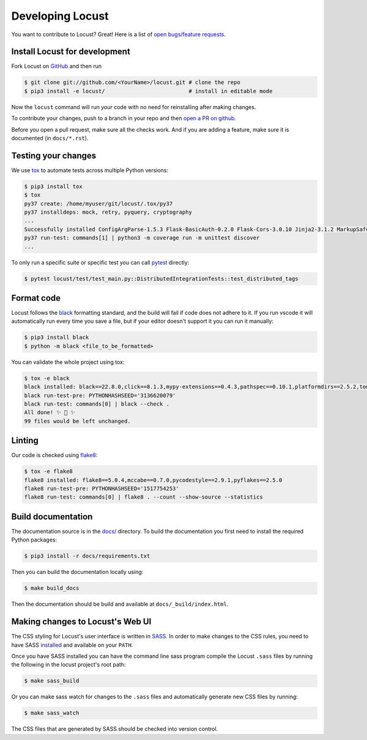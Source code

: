.. _developing-locust:

=================
Developing Locust
=================

You want to contribute to Locust? Great! Here is a list of `open bugs/feature requests <https://github.com/locustio/locust/issues>`_.

Install Locust for development
==============================

Fork Locust on `GitHub <https://github.com/locustio/locust/>`_ and then run

.. code-block:: console

    $ git clone git://github.com/<YourName>/locust.git # clone the repo
    $ pip3 install -e locust/                          # install in editable mode

Now the ``locust`` command will run *your* code with no need for reinstalling after making changes.

To contribute your changes, push to a branch in your repo and then `open a PR on github <https://github.com/locustio/locust/compare>`_. 

Before you open a pull request, make sure all the checks work. And if you are adding a feature, make sure it is documented (in ``docs/*.rst``).

Testing your changes
====================

We use `tox <https://tox.readthedocs.io/en/stable/>`_ to automate tests across multiple Python versions:

.. code-block:: console

    $ pip3 install tox
    $ tox
    py37 create: /home/myuser/git/locust/.tox/py37
    py37 installdeps: mock, retry, pyquery, cryptography
    ...
    Successfully installed ConfigArgParse-1.5.3 Flask-BasicAuth-0.2.0 Flask-Cors-3.0.10 Jinja2-3.1.2 MarkupSafe-2.1.1 Six-1.16.0 Werkzeug-2.2.2 brotli-1.0.9 click-8.1.3 flask-2.2.2 gevent-22.10.1 geventhttpclient-2.0.8 greenlet-1.1.3.post0 itsdangerous-2.1.2 locust-2.12.2 msgpack-1.0.4 psutil-5.9.2 pyzmq-24.0.1 roundrobin-0.0.4 typing-extensions-4.4.0 zope.event-4.5.0 zope.interface-5.5.0
    py37 run-test: commands[1] | python3 -m coverage run -m unittest discover
    ...

To only run a specific suite or specific test you can call `pytest <https://docs.pytest.org/>`_ directly:

.. code-block:: console

    $ pytest locust/test/test_main.py::DistributedIntegrationTests::test_distributed_tags

Format code
===========

Locust follows the `black <https://github.com/psf/black>`_ formatting standard, and the build will fail if code does not adhere to it. If you run vscode it will automatically run every time you save a file, but if your editor doesn't support it you can run it manually:

.. code-block:: console

    $ pip3 install black
    $ python -m black <file_to_be_formatted>

You can validate the whole project using tox:

.. code-block:: console

    $ tox -e black
    black installed: black==22.8.0,click==8.1.3,mypy-extensions==0.4.3,pathspec==0.10.1,platformdirs==2.5.2,tomli==2.0.1,typing_extensions==4.4.0
    black run-test-pre: PYTHONHASHSEED='3136620079'
    black run-test: commands[0] | black --check .
    All done! ✨ 🍰 ✨
    99 files would be left unchanged.

Linting
=======

Our code is checked using `flake8 <https://flake8.pycqa.org/en/latest/flake8>`_:

.. code-block:: console

    $ tox -e flake8
    flake8 installed: flake8==5.0.4,mccabe==0.7.0,pycodestyle==2.9.1,pyflakes==2.5.0
    flake8 run-test-pre: PYTHONHASHSEED='1517754253'
    flake8 run-test: commands[0] | flake8 . --count --show-source --statistics

Build documentation
===================

The documentation source is in the `docs/ <https://github.com/locustio/locust/tree/master/docs/>`_ directory. To build the documentation you first need to install the required Python packages:

.. code-block:: console

    $ pip3 install -r docs/requirements.txt

Then you can build the documentation locally using:

.. code-block:: console

    $ make build_docs
    
Then the documentation should be build and available at ``docs/_build/index.html``.


Making changes to Locust's Web UI
=================================

The CSS styling for Locust's user interface is written in `SASS <https://sass-lang.com/>`_. 
In order to make changes to the CSS rules, you need to have SASS `installed <https://sass-lang.com/install>`_ 
and available on your ``PATH``.

Once you have SASS installed you can have the command line sass program compile the Locust ``.sass`` files
by running the following in the locust project's root path:

.. code-block:: console

    $ make sass_build


Or you can make sass watch for changes to the ``.sass`` files and automatically generate new CSS files by running:

.. code-block:: console

    $ make sass_watch

The CSS files that are generated by SASS should be checked into version control.
